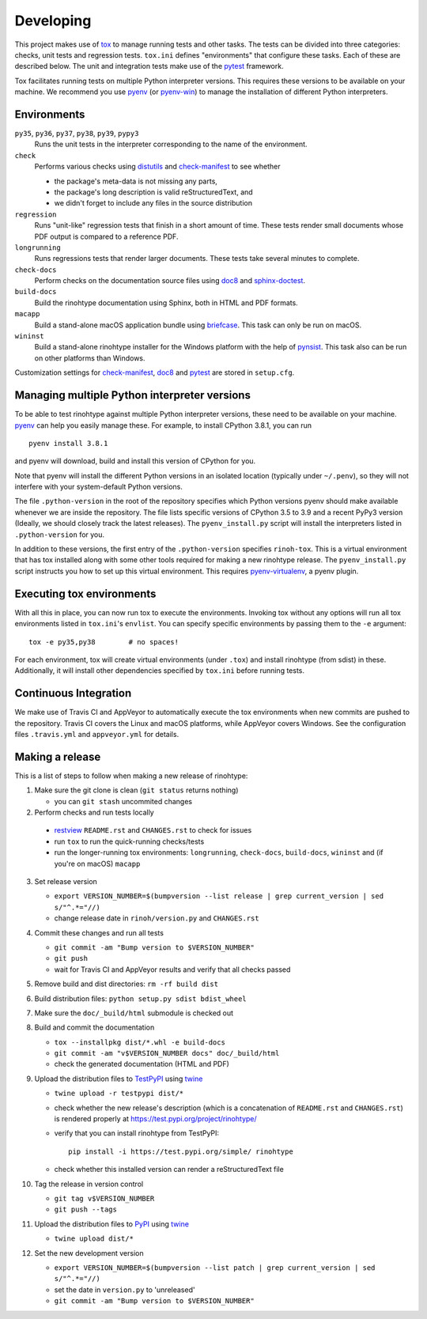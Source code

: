 Developing
==========

This project makes use of tox_ to manage running tests and other tasks. The
tests can be divided into three categories: checks, unit tests and regression
tests. ``tox.ini`` defines "environments" that configure these tasks. Each of
these are described below. The unit and integration tests make use of the
pytest_ framework.

Tox facilitates running tests on multiple Python interpreter versions. This
requires these versions to be available on your machine. We recommend you use
pyenv_ (or pyenv-win_) to manage the installation of different Python
interpreters.

.. _tox: https://tox.readthedocs.io
.. _pytest: https://www.pytest.org
.. _pyenv: https://github.com/pyenv/pyenv
.. _pyenv-win: https://github.com/pyenv-win/pyenv-win


Environments
------------

``py35``, ``py36``, ``py37``, ``py38``, ``py39``, ``pypy3``
    Runs the unit tests in the interpreter corresponding to the name of the
    environment.

``check``
    Performs various checks using distutils_ and check-manifest_ to see whether

    - the package's meta-data is not missing any parts,
    - the package's long description is valid reStructuredText, and
    - we didn't forget to include any files in the source distribution

``regression``
    Runs "unit-like" regression tests that finish in a short amount of time.
    These tests render small documents whose PDF output is compared to a
    reference PDF.

``longrunning``
    Runs regressions tests that render larger documents. These tests take
    several minutes to complete.

``check-docs``
    Perform checks on the documentation source files using doc8_ and
    sphinx-doctest_.

``build-docs``
    Build the rinohtype documentation using Sphinx, both in HTML and PDF
    formats.

``macapp``
    Build a stand-alone macOS application bundle using briefcase_. This task
    can only be run on macOS.

``wininst``
    Build a stand-alone rinohtype installer for the Windows platform with the
    help of pynsist_. This task also can be run on other platforms than
    Windows.

Customization settings for check-manifest_, doc8_ and pytest_ are stored in
``setup.cfg``.


.. _distutils: https://docs.python.org/3/distutils/examples.html#checking-a-package
.. _check-manifest: https://github.com/mgedmin/check-manifest
.. _doc8: https://github.com/PyCQA/doc8
.. _sphinx-doctest: https://www.sphinx-doc.org/en/master/usage/extensions/doctest.html
.. _briefcase: https://beeware.org/briefcase/
.. _pynsist: https://pynsist.readthedocs.io/en/latest/


Managing multiple Python interpreter versions
---------------------------------------------

To be able to test rinohtype against multiple Python interpreter versions,
these need to be available on your machine. pyenv_ can help you easily manage
these. For example, to install CPython 3.8.1, you can run

::

    pyenv install 3.8.1

and pyenv will download, build and install this version of CPython for you.

Note that pyenv will install the different Python versions in an isolated
location (typically under ``~/.penv``), so they will not interfere with your
system-default Python versions.

The file ``.python-version`` in the root of the repository specifies which
Python versions pyenv should make available whenever we are inside the
repository. The file lists specific versions of CPython 3.5 to 3.9 and a
recent PyPy3 version (Ideally, we should closely track the latest releases).
The ``pyenv_install.py`` script will install the interpreters listed in
``.python-version`` for you.

In addition to these versions, the first entry of the ``.python-version``
specifies ``rinoh-tox``. This is a virtual environment that has tox installed
along with some other tools required for making a new rinohtype release. The
``pyenv_install.py`` script instructs you how to set up this virtual
environment. This requires pyenv-virtualenv_, a pyenv plugin.

.. _pyenv-virtualenv: https://github.com/pyenv/pyenv-virtualenv


Executing tox environments
--------------------------

With all this in place, you can now run tox to execute the environments.
Invoking tox without any options will run all tox environments listed in
``tox.ini``'s ``envlist``. You can specify specific environments by passing
them to the ``-e`` argument::

    tox -e py35,py38        # no spaces!

For each environment, tox will create virtual environments (under ``.tox``) and
install rinohtype (from sdist) in these. Additionally, it will install other
dependencies specified by ``tox.ini`` before running tests.

.. _pyenv-virtualenv: https://github.com/pyenv/pyenv-virtualenv


Continuous Integration
----------------------

We make use of Travis CI and AppVeyor to automatically execute the tox
environments when new commits are pushed to the repository. Travis CI covers
the Linux and macOS platforms, while AppVeyor covers Windows. See the
configuration files ``.travis.yml`` and ``appveyor.yml`` for details.


Making a release
----------------

This is a list of steps to follow when making a new release of rinohtype:

1. Make sure the git clone is clean (``git status`` returns nothing)

   * you can ``git stash`` uncommited changes

2. Perform checks and run tests locally

  * restview_ ``README.rst`` and ``CHANGES.rst`` to check for issues
  * run ``tox`` to run the quick-running checks/tests
  * run the longer-running tox environments: ``longrunning``, ``check-docs``,
    ``build-docs``, ``wininst`` and (if you're on macOS) ``macapp``

3. Set release version

   * ``export VERSION_NUMBER=$(bumpversion --list release
     | grep current_version | sed s/"^.*="//)``
   * change release date in ``rinoh/version.py`` and ``CHANGES.rst``

4. Commit these changes and run all tests

   * ``git commit -am "Bump version to $VERSION_NUMBER"``
   * ``git push``
   * wait for Travis CI and AppVeyor results and verify that all checks passed

5. Remove build and dist directories: ``rm -rf build dist``

6. Build distribution files: ``python setup.py sdist bdist_wheel``

7. Make sure the ``doc/_build/html`` submodule is checked out

8. Build and commit the documentation

   * ``tox --installpkg dist/*.whl -e build-docs``
   * ``git commit -am "v$VERSION_NUMBER docs" doc/_build/html``
   * check the generated documentation (HTML and PDF)

9. Upload the distribution files to TestPyPI_ using twine_

   * ``twine upload -r testpypi dist/*``
   * check whether the new release's description (which is a concatenation of
     ``README.rst`` and ``CHANGES.rst``) is rendered properly at
     https://test.pypi.org/project/rinohtype/
   * verify that you can install rinohtype from TestPyPI::

         pip install -i https://test.pypi.org/simple/ rinohtype

   * check whether this installed version can render a reStructuredText file

10. Tag the release in version control

    * ``git tag v$VERSION_NUMBER``
    * ``git push --tags``

11. Upload the distribution files to PyPI_ using twine_

    * ``twine upload dist/*``

12. Set the new development version

    * ``export VERSION_NUMBER=$(bumpversion --list patch
      | grep current_version | sed s/"^.*="//)``
    * set the date in ``version.py`` to 'unreleased'
    * ``git commit -am "Bump version to $VERSION_NUMBER"``


.. _bumpversion: https://pypi.org/project/bumpversion/
.. _restview: https://mg.pov.lt/restview/
.. _twine: https://pypi.org/project/twine/
.. _TestPyPI: https://test.pypi.org/
.. _PyPI: https://pypi.org/
